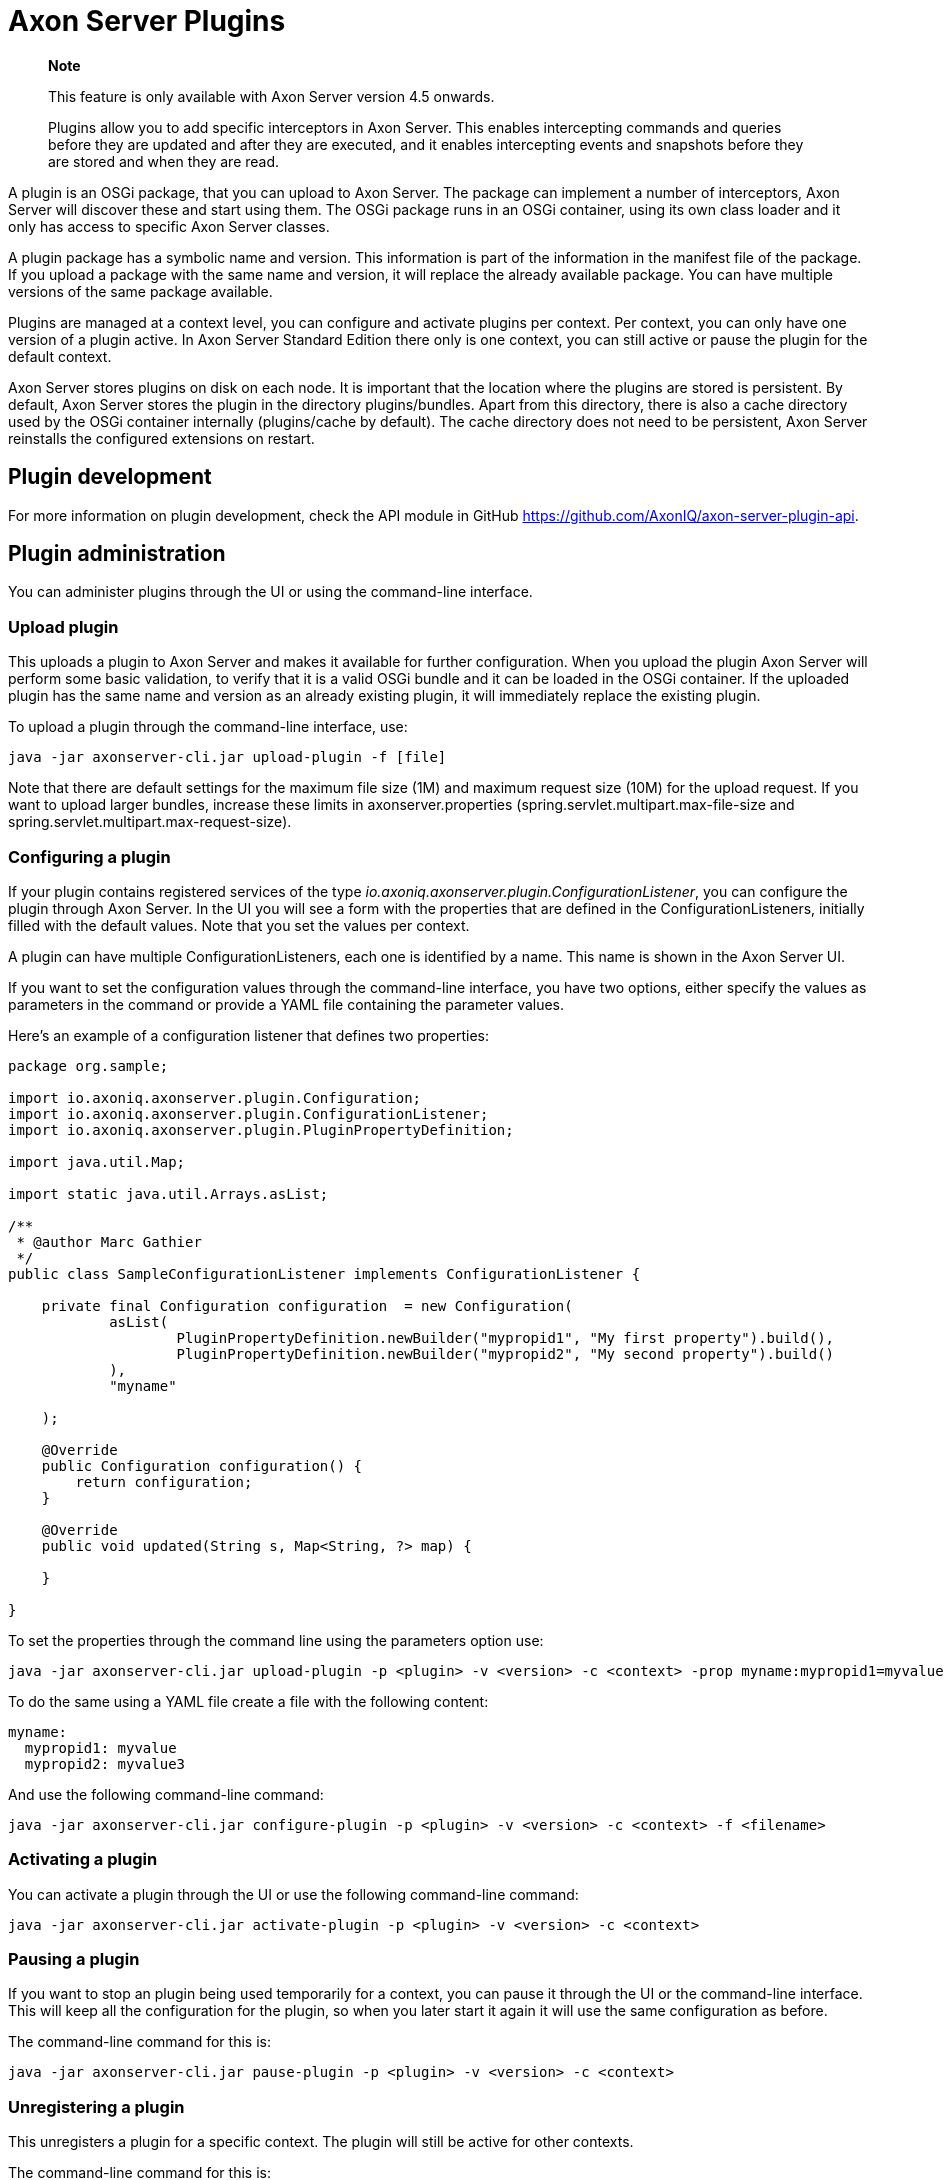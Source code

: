 = Axon Server Plugins

____
*Note*

This feature is only available with Axon Server version 4.5 onwards.

Plugins allow you to add specific interceptors in Axon Server.
This enables intercepting commands and queries before they are updated and after they are executed, and it enables intercepting events and snapshots before they are stored and when they are read.
____

A plugin is an OSGi package, that you can upload to Axon Server.
The package can implement a number of interceptors, Axon Server will discover these and start using them.
The OSGi package runs in an OSGi container, using its own class loader and it only has access to specific Axon Server classes.

A plugin package has a symbolic name and version.
This information is part of the information in the manifest file of the package.
If you upload a package with the same name and version, it will replace the already available package.
You can have multiple versions of the same package available.

Plugins are managed at a context level, you can configure and activate plugins per context.
Per context, you can only have one version of a plugin active.
In Axon Server Standard Edition there only is one context, you can still active or pause the plugin for the default context.

Axon Server stores plugins on disk on each node.
It is important that the location where the plugins are stored is persistent.
By default, Axon Server stores the plugin in the directory plugins/bundles.
Apart from this directory, there is also a cache directory used by the OSGi container internally (plugins/cache by default).
The cache directory does not need to be persistent, Axon Server reinstalls the configured extensions on restart.

== Plugin development

For more information on plugin development, check the API module in GitHub https://github.com/AxonIQ/axon-server-plugin-api.

== Plugin administration

You can administer plugins through the UI or using the command-line interface.

=== Upload plugin

This uploads a plugin to Axon Server and makes it available for further configuration.
When you upload the plugin Axon Server will perform some basic validation, to verify that it is a valid OSGi bundle and it can be loaded in the OSGi container.
If the uploaded plugin has the same name and version as an already existing plugin, it will immediately replace the existing plugin.

To upload a plugin through the command-line interface, use:

[,bash]
----
java -jar axonserver-cli.jar upload-plugin -f [file]
----

Note that there are default settings for the maximum file size (1M) and maximum request size (10M) for the upload request.
If you want to upload larger bundles,  increase these limits in axonserver.properties (spring.servlet.multipart.max-file-size and spring.servlet.multipart.max-request-size).

=== Configuring a plugin

If your plugin contains registered services of the type _io.axoniq.axonserver.plugin.ConfigurationListener_, you can configure the plugin through Axon Server.
In the UI you will see a form with the properties that are defined in the ConfigurationListeners, initially filled with the default values.
Note that you set the values per context.

A plugin can have multiple ConfigurationListeners, each one is identified by a name.
This name is shown in the Axon Server UI.

If you want to set the configuration values through the command-line interface, you have two options, either specify the values as parameters in the command or provide a YAML file containing the parameter values.

Here's an example of a configuration listener that defines two properties:

[,java]
----
package org.sample;

import io.axoniq.axonserver.plugin.Configuration;
import io.axoniq.axonserver.plugin.ConfigurationListener;
import io.axoniq.axonserver.plugin.PluginPropertyDefinition;

import java.util.Map;

import static java.util.Arrays.asList;

/**
 * @author Marc Gathier
 */
public class SampleConfigurationListener implements ConfigurationListener {

    private final Configuration configuration  = new Configuration(
            asList(
                    PluginPropertyDefinition.newBuilder("mypropid1", "My first property").build(),
                    PluginPropertyDefinition.newBuilder("mypropid2", "My second property").build()
            ),
            "myname"

    );

    @Override
    public Configuration configuration() {
        return configuration;
    }

    @Override
    public void updated(String s, Map<String, ?> map) {

    }

}
----

To set the properties through the command line using the parameters option use:

[,bash]
----
java -jar axonserver-cli.jar upload-plugin -p <plugin> -v <version> -c <context> -prop myname:mypropid1=myvalue -prop myname:mypropid2=myvalue2
----

To do the same using a YAML file create a file with the following content:

[,yaml]
----
myname:
  mypropid1: myvalue
  mypropid2: myvalue3
----

And use the following command-line command:

[,bash]
----
java -jar axonserver-cli.jar configure-plugin -p <plugin> -v <version> -c <context> -f <filename>
----

=== Activating a plugin

You can activate a plugin through the UI or use the following command-line command:

[,bash]
----
java -jar axonserver-cli.jar activate-plugin -p <plugin> -v <version> -c <context>
----

=== Pausing a plugin

If you want to stop an plugin being used temporarily for a context, you can pause it through the UI or the  command-line interface.
This will keep all the configuration for the plugin, so when you later start it again it will use the same configuration as before.

The command-line command for this is:

[,bash]
----
java -jar axonserver-cli.jar pause-plugin -p <plugin> -v <version> -c <context>
----

=== Unregistering a plugin

This unregisters a plugin for a specific context.
The plugin will still be active for other contexts.

The command-line command for this is:

[,bash]
----
java -jar axonserver-cli.jar unregister-plugin -p <plugin> -v <version> -c <context>
----

=== Deleting a plugin

Deleting a plugin unregisters it from all the contexts and deletes the package from all the nodes.

The command-line command for this is:

[,bash]
----
java -jar axonserver-cli.jar delete-plugin -p <plugin> -v <version>
----
